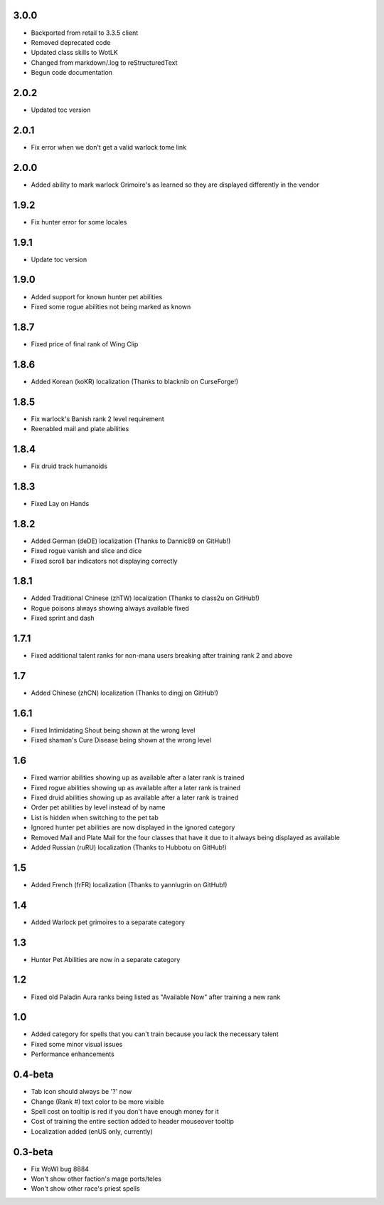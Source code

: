 3.0.0
_____
- Backported from retail to 3.3.5 client
- Removed deprecated code
- Updated class skills to WotLK
- Changed from markdown/.log to reStructuredText
- Begun code documentation

2.0.2
_____
- Updated toc version

2.0.1
_____
- Fix error when we don't get a valid warlock tome link

2.0.0
_____
- Added ability to mark warlock Grimoire's as learned so they are displayed differently in the vendor

1.9.2
_____
- Fix hunter error for some locales

1.9.1
_____
- Update toc version

1.9.0
_____
- Added support for known hunter pet abilities
- Fixed some rogue abilities not being marked as known

1.8.7
_____
- Fixed price of final rank of Wing Clip

1.8.6
_____
- Added Korean (koKR) localization (Thanks to blacknib on CurseForge!)

1.8.5
_____
- Fix warlock's Banish rank 2 level requirement
- Reenabled mail and plate abilities
    
1.8.4
_____
- Fix druid track humanoids

1.8.3
_____
- Fixed Lay on Hands

1.8.2
_____
- Added German (deDE) localization (Thanks to Dannic89 on GitHub!)
- Fixed rogue vanish and slice and dice
- Fixed scroll bar indicators not displaying correctly

1.8.1
_____
- Added Traditional Chinese (zhTW) localization (Thanks to class2u on GitHub!)
- Rogue poisons always showing always available fixed
- Fixed sprint and dash

1.7.1
_____
- Fixed additional talent ranks for non-mana users breaking after training rank 2 and above

1.7
_____
- Added Chinese (zhCN) localization (Thanks to dingj on GitHub!)

1.6.1
_____
- Fixed Intimidating Shout being shown at the wrong level
- Fixed shaman's Cure Disease being shown at the wrong level

1.6
_____
- Fixed warrior abilities showing up as available after a later rank is trained
- Fixed rogue abilities showing up as available after a later rank is trained
- Fixed druid abilities showing up as available after a later rank is trained
- Order pet abilities by level instead of by name
- List is hidden when switching to the pet tab
- Ignored hunter pet abilities are now displayed in the ignored category
- Removed Mail and Plate Mail for the four classes that have it due to it always being displayed as available
- Added Russian (ruRU) localization (Thanks to Hubbotu on GitHub!)

1.5
_____
- Added French (frFR) localization (Thanks to yannlugrin on GitHub!)

1.4
_____
- Added Warlock pet grimoires to a separate category

1.3
_____
- Hunter Pet Abilities are now in a separate category

1.2
_____
- Fixed old Paladin Aura ranks being listed as "Available Now" after training a new rank

1.0
_____
- Added category for spells that you can't train because you lack the necessary talent
- Fixed some minor visual issues
- Performance enhancements

0.4-beta
________
- Tab icon should always be '?' now
- Change (Rank #) text color to be more visible
- Spell cost on tooltip is red if you don't have enough money for it 
- Cost of training the entire section added to header mouseover tooltip
- Localization added (enUS only, currently)
 
0.3-beta
________
- Fix WoWI bug 8884
- Won't show other faction's mage ports/teles
- Won't show other race's priest spells
